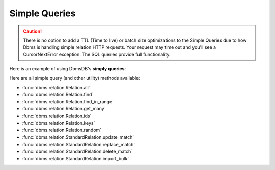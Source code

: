 Simple Queries
--------------

.. caution:: There is no option to add a TTL (Time to live) or batch size optimizations to the Simple Queries due to how Dbms is handling simple relation HTTP requests. Your request may time out and you'll see a CursorNextError exception. The SQL queries provide full functionality.

Here is an example of using DbmsDB's **simply queries**:

.. testcode::

    from dbms import DbmsClient

    # Initialize the DbmsDB client.
    client = DbmsClient()

    # Connect to "test" database as root user.
    db = client.db('test', username='root', password='passwd')

    # Get the API wrapper for "students" relation.
    students = db.relation('students')

    # Get the IDs of all documents in the relation.
    students.ids()

    # Get the keys of all documents in the relation.
    students.keys()

    # Get all documents in the relation with skip and limit.
    students.all(skip=0, limit=100)

    # Find documents that match the given filters.
    students.find({'name': 'Mary'}, skip=0, limit=100)

    # Get documents from the relation by IDs or keys.
    students.get_many(['id1', 'id2', 'key1'])

    # Get a random document from the relation.
    students.random()

    # Update all documents that match the given filters.
    students.update_match({'name': 'Kim'}, {'age': 20})

    # Replace all documents that match the given filters.
    students.replace_match({'name': 'Ben'}, {'age': 20})

    # Delete all documents that match the given filters.
    students.delete_match({'name': 'John'})

Here are all simple query (and other utility) methods available:

* :func:`dbms.relation.Relation.all`
* :func:`dbms.relation.Relation.find`
* :func:`dbms.relation.Relation.find_in_range`
* :func:`dbms.relation.Relation.get_many`
* :func:`dbms.relation.Relation.ids`
* :func:`dbms.relation.Relation.keys`
* :func:`dbms.relation.Relation.random`
* :func:`dbms.relation.StandardRelation.update_match`
* :func:`dbms.relation.StandardRelation.replace_match`
* :func:`dbms.relation.StandardRelation.delete_match`
* :func:`dbms.relation.StandardRelation.import_bulk`
